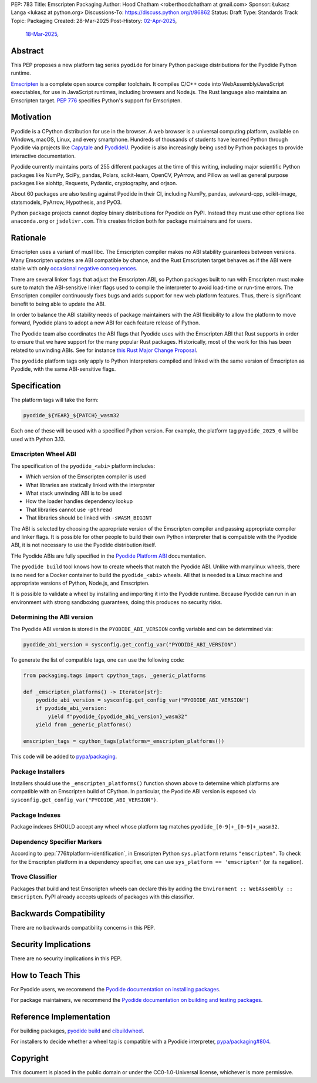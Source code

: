 PEP: 783
Title: Emscripten Packaging
Author: Hood Chatham <roberthoodchatham at gmail.com>
Sponsor: Łukasz Langa <lukasz at python.org>
Discussions-To: https://discuss.python.org/t/86862
Status: Draft
Type: Standards Track
Topic: Packaging
Created: 28-Mar-2025
Post-History: `02-Apr-2025 <https://discuss.python.org/t/86862>`__,
              `18-Mar-2025 <https://discuss.python.org/t/84996>`__,

Abstract
========

This PEP proposes a new platform tag series ``pyodide`` for binary Python package
distributions for the Pyodide Python runtime.

`Emscripten <https://emscripten.org/>`__ is a complete open source compiler
toolchain. It compiles C/C++ code into WebAssembly/JavaScript executables, for
use in JavaScript runtimes, including browsers and Node.js. The Rust language
also maintains an Emscripten target. :pep:`776` specifies Python's support for
Emscripten.


Motivation
==========

Pyodide is a CPython distribution for use in the browser. A web browser is a
universal computing platform, available on Windows, macOS, Linux, and every
smartphone. Hundreds of thousands of students have learned Python through
Pyodide via projects like `Capytale
<https://web.archive.org/web/20241211090946/https://cfp.jupytercon.com/2023/talk/TJ9YEV/>`__
and `PyodideU <https://stanford.edu/~cpiech/bio/papers/pyodideU.pdf>`__. Pyodide
is also increasingly being used by Python packages to provide interactive
documentation.

Pyodide currently maintains ports of 255 different packages at the time of this
writing, including major scientific Python packages like NumPy, SciPy, pandas,
Polars, scikit-learn, OpenCV, PyArrow, and Pillow as well as general purpose
packages like aiohttp, Requests, Pydantic, cryptography, and orjson.

About 60 packages are also testing against Pyodide in their CI, including NumPy,
pandas, awkward-cpp, scikit-image, statsmodels, PyArrow, Hypothesis, and PyO3.

Python package projects cannot deploy binary distributions for Pyodide on PyPI.
Instead they must use other options like ``anaconda.org`` or ``jsdelivr.com``.
This creates friction both for package maintainers and for users.


Rationale
=========

Emscripten uses a variant of musl libc. The Emscripten compiler makes no ABI
stability guarantees between versions. Many Emscripten updates are ABI
compatible by chance, and the Rust Emscripten target behaves as if the ABI were
stable with only `occasional negative consequences
<https://github.com/rust-lang/rust/issues/131467>`__.

There are several linker flags that adjust the Emscripten ABI, so Python
packages built to run with Emscripten must make sure to match the ABI-sensitive
linker flags used to compile the interpreter to avoid load-time or run-time
errors. The Emscripten compiler continuously fixes bugs and adds support for new
web platform features. Thus, there is significant benefit to being able to
update the ABI.

In order to balance the ABI stability needs of package maintainers with the ABI
flexibility to allow the platform to move forward, Pyodide plans to adopt a new
ABI for each feature release of Python.

The Pyodide team also coordinates the ABI flags that Pyodide uses with the
Emscripten ABI that Rust supports in order to ensure that we have support for
the many popular Rust packages. Historically, most of the work for this has
been related to unwinding ABIs. See for instance `this Rust Major Change
Proposal <https://github.com/rust-lang/compiler-team/issues/801>`__.

The ``pyodide`` platform tags only apply to Python interpreters compiled and
linked with the same version of Emscripten as Pyodide, with the same
ABI-sensitive flags.


Specification
=============

The platform tags will take the form:

.. code-block:: text

   pyodide_${YEAR}_${PATCH}_wasm32

Each one of these will be used with a specified Python version. For example, the
platform tag ``pyodide_2025_0`` will be used with Python 3.13.

Emscripten Wheel ABI
--------------------

The specification of the ``pyodide_<abi>`` platform includes:

* Which version of the Emscripten compiler is used
* What libraries are statically linked with the interpreter
* What stack unwinding ABI is to be used
* How the loader handles dependency lookup
* That libraries cannot use ``-pthread``
* That libraries should be linked with ``-sWASM_BIGINT``

The ABI is selected by choosing the appropriate version of the Emscripten
compiler and passing appropriate compiler and linker flags. It is possible for
other people to build their own Python interpreter that is compatible with the
Pyodide ABI, it is not necessary to use the Pyodide distribution itself.

THe Pyodide ABIs are fully specified in the `Pyodide Platform ABI
<https://pyodide.org/en/stable/development/abi.html>`__ documentation.

The ``pyodide build`` tool knows how to create wheels that match the Pyodide
ABI. Unlike with manylinux wheels, there is no need for a Docker container to
build the ``pyodide_<abi>`` wheels. All that is needed is a Linux machine and
appropriate versions of Python, Node.js, and Emscripten.

It is possible to validate a wheel by installing and importing it into the
Pyodide runtime. Because Pyodide can run in an environment with strong
sandboxing guarantees, doing this produces no security risks.

Determining the ABI version
---------------------------

The Pyodide ABI version is stored in the ``PYODIDE_ABI_VERSION`` config variable
and can be determined via:

.. code-block:: python

   pyodide_abi_version = sysconfig.get_config_var("PYODIDE_ABI_VERSION")


To generate the list of compatible tags, one can use the following code:

.. code-block:: python

    from packaging.tags import cpython_tags, _generic_platforms

    def _emscripten_platforms() -> Iterator[str]:
        pyodide_abi_version = sysconfig.get_config_var("PYODIDE_ABI_VERSION")
        if pyodide_abi_version:
            yield f"pyodide_{pyodide_abi_version}_wasm32"
        yield from _generic_platforms()

    emscripten_tags = cpython_tags(platforms=_emscripten_platforms())

This code will be added to `pypa/packaging
<https://github.com/pypa/packaging/pull/804>`__.


Package Installers
------------------

Installers should use the ``_emscripten_platforms()`` function shown above to
determine which platforms are compatible with an Emscripten build of CPython. In
particular, the Pyodide ABI version is exposed via
``sysconfig.get_config_var("PYODIDE_ABI_VERSION")``.

Package Indexes
---------------

Package indexes SHOULD accept any wheel whose platform tag matches
``pyodide_[0-9]+_[0-9]+_wasm32``.


Dependency Specifier Markers
----------------------------

According to :pep:`776#platform-identification`, in Emscripten Python
``sys.platform`` returns ``"emscripten"``. To check for the Emscripten platform in a
dependency specifier, one can use ``sys_platform == 'emscripten'`` (or its
negation).


Trove Classifier
----------------

Packages that build and test Emscripten wheels can declare this by adding the
``Environment :: WebAssembly :: Emscripten``. PyPI already accepts uploads of
packages with this classifier.


Backwards Compatibility
=======================

There are no backwards compatibility concerns in this PEP.


Security Implications
=====================

There are no security implications in this PEP.

How to Teach This
=================

For Pyodide users, we recommend the `Pyodide documentation on installing
packages <https://pyodide.org/en/stable/usage/loading-packages.html>`__.

For package maintainers, we recommend the `Pyodide documentation on building and
testing packages
<https://pyodide.org/en/stable/development/building-and-testing-packages.html>`__.

Reference Implementation
========================

For building packages, `pyodide build
<https://github.com/pyodide/pyodide-build>`__ and `cibuildwheel
<https://github.com/pypa/cibuildwheel/>`__.

For installers to decide whether a wheel tag is compatible with a Pyodide
interpreter, `pypa/packaging#804
<https://github.com/pypa/packaging/pull/804>`__.

Copyright
=========

This document is placed in the public domain or under the
CC0-1.0-Universal license, whichever is more permissive.
